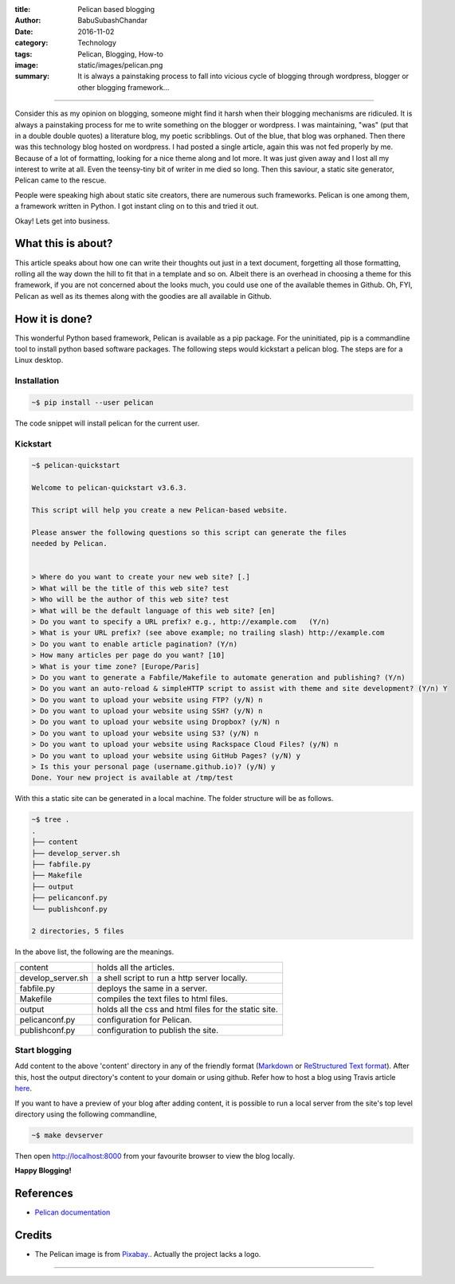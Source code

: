 :title: Pelican based blogging
:author: BabuSubashChandar
:date: 2016-11-02
:category: Technology
:tags: Pelican, Blogging, How-to
:image: static/images/pelican.png
:summary: It is always a painstaking process to fall into vicious cycle of blogging through wordpress, blogger or other blogging framework...

--------------

|Pelican|

Consider this as my opinion on blogging, someone might find it harsh
when their blogging mechanisms are ridiculed. It is always a
painstaking process for me to write something on the blogger or
wordpress. I was maintaining, "was" (put that in a double double
quotes) a literature blog, my poetic scribblings. Out of the blue,
that blog was orphaned. Then there was this technology blog hosted on
wordpress. I had posted a single article, again this was not fed
properly by me. Because of a lot of formatting, looking for a nice theme
along and lot more. It was just given away and I lost all my interest
to write at all. Even the teensy-tiny bit of writer in me died so
long. Then this saviour, a static site generator, Pelican came to the
rescue.

People were speaking high about static site creators, there are
numerous such frameworks. Pelican is one among them, a framework
written in Python. I got instant cling on to this and tried it out.

Okay! Lets get into business.

What this is about?
-------------------

This article speaks about how one can write their thoughts out just in
a text document, forgetting all those formatting, rolling all the way
down the hill to fit that in a template and so on. Albeit there is an
overhead in choosing a theme for this framework, if you are not
concerned about the looks much, you could use one of the available
themes in Github. Oh, FYI, Pelican as well as its themes along with
the goodies are all available in Github.

How it is done?
---------------

This wonderful Python based framework, Pelican is available as a pip
package. For the uninitiated, pip is a commandline tool to install
python based software packages. The following steps would kickstart a
pelican blog. The steps are for a Linux desktop.

Installation
~~~~~~~~~~~~

.. code-block:: bash

    ~$ pip install --user pelican

The code snippet will install pelican for the current user.

Kickstart
~~~~~~~~~

.. code-block:: bash

    ~$ pelican-quickstart

    Welcome to pelican-quickstart v3.6.3.

    This script will help you create a new Pelican-based website.

    Please answer the following questions so this script can generate the files
    needed by Pelican.


    > Where do you want to create your new web site? [.]
    > What will be the title of this web site? test
    > Who will be the author of this web site? test
    > What will be the default language of this web site? [en]
    > Do you want to specify a URL prefix? e.g., http://example.com   (Y/n)
    > What is your URL prefix? (see above example; no trailing slash) http://example.com
    > Do you want to enable article pagination? (Y/n)
    > How many articles per page do you want? [10]
    > What is your time zone? [Europe/Paris]
    > Do you want to generate a Fabfile/Makefile to automate generation and publishing? (Y/n)
    > Do you want an auto-reload & simpleHTTP script to assist with theme and site development? (Y/n) Y
    > Do you want to upload your website using FTP? (y/N) n
    > Do you want to upload your website using SSH? (y/N) n
    > Do you want to upload your website using Dropbox? (y/N) n
    > Do you want to upload your website using S3? (y/N) n
    > Do you want to upload your website using Rackspace Cloud Files? (y/N) n
    > Do you want to upload your website using GitHub Pages? (y/N) y
    > Is this your personal page (username.github.io)? (y/N) y
    Done. Your new project is available at /tmp/test


With this a static site can be generated in a local machine. The folder structure will be as follows.

.. code-block:: bash

    ~$ tree .
    .
    ├── content
    ├── develop_server.sh
    ├── fabfile.py
    ├── Makefile
    ├── output
    ├── pelicanconf.py
    └── publishconf.py

    2 directories, 5 files

In the above list, the following are the meanings.

.. table::
   :class: no-border

   =================   =====================================================
   content             holds all the articles.
   develop_server.sh   a shell script to run a http server locally.
   fabfile.py          deploys the same in a server.
   Makefile            compiles the text files to html files.
   output              holds all the css and html files for the static site.
   pelicanconf.py      configuration for Pelican.
   publishconf.py      configuration to publish the site.
   =================   =====================================================

Start blogging
~~~~~~~~~~~~~~

Add content to the above 'content' directory in any of the
friendly format (`Markdown
<https://daringfireball.net/projects/markdown/basics>`__ or
`ReStructured Text format
<http://docutils.sourceforge.net/docs/user/rst/quickref.html>`__). After
this, host the output directory's content to your domain or using
github. Refer how to host a blog using Travis article `here <https://babuenir.github.io/blog/hosting-blog-using-github-and-travis.html>`__.

If you want to have a preview of your blog after adding content, it is
possible to run a local server from the site's top level directory
using the following commandline,

.. code-block:: bash

    ~$ make devserver

Then open http://localhost:8000 from your favourite browser to view
the blog locally.

**Happy Blogging!**

References
----------

- `Pelican documentation <http://docs.getpelican.com/en/stable/>`__

Credits
-------

- The Pelican image is from
  `Pixabay. <https://pixabay.com/en/pelican-bird-flying-wings-fauna-30878/>`__. Actually
  the project lacks a logo.

-----------------

.. |Pelican| image:: static/images/pelican.png
   :width: 300
